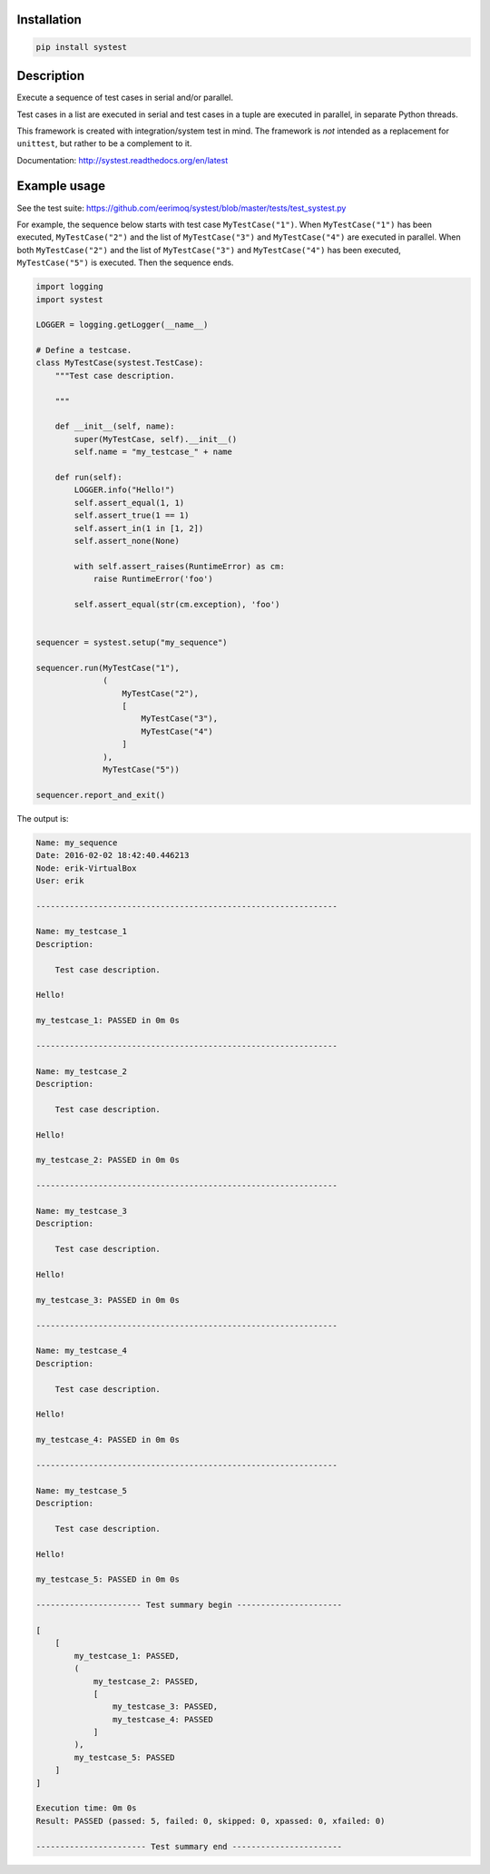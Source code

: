 |buildstatus|_

Installation
============

.. code-block:: python

    pip install systest

Description
===========

Execute a sequence of test cases in serial and/or parallel.

Test cases in a list are executed in serial and test cases in a tuple
are executed in parallel, in separate Python threads.

This framework is created with integration/system test in mind. The
framework is *not* intended as a replacement for ``unittest``, but
rather to be a complement to it.

Documentation: http://systest.readthedocs.org/en/latest

Example usage
=============

See the test suite:
https://github.com/eerimoq/systest/blob/master/tests/test_systest.py

For example, the sequence below starts with test case
``MyTestCase("1")``. When ``MyTestCase("1")`` has been executed,
``MyTestCase("2")`` and the list of ``MyTestCase("3")`` and
``MyTestCase("4")`` are executed in parallel. When both
``MyTestCase("2")`` and the list of ``MyTestCase("3")`` and
``MyTestCase("4")`` has been executed, ``MyTestCase("5")`` is
executed. Then the sequence ends.

.. code-block:: python

   import logging
   import systest

   LOGGER = logging.getLogger(__name__)

   # Define a testcase.
   class MyTestCase(systest.TestCase):
       """Test case description.

       """

       def __init__(self, name):
           super(MyTestCase, self).__init__()
           self.name = "my_testcase_" + name

       def run(self):
           LOGGER.info("Hello!")
           self.assert_equal(1, 1)
           self.assert_true(1 == 1)
           self.assert_in(1 in [1, 2])
           self.assert_none(None)

           with self.assert_raises(RuntimeError) as cm:
               raise RuntimeError('foo')

           self.assert_equal(str(cm.exception), 'foo')


   sequencer = systest.setup("my_sequence")

   sequencer.run(MyTestCase("1"),
                 (
                     MyTestCase("2"),
                     [
                         MyTestCase("3"),
                         MyTestCase("4")
                     ]
                 ),
                 MyTestCase("5"))

   sequencer.report_and_exit()

The output is:

.. code-block:: text

   Name: my_sequence
   Date: 2016-02-02 18:42:40.446213
   Node: erik-VirtualBox
   User: erik

   ---------------------------------------------------------------

   Name: my_testcase_1
   Description:

       Test case description.

   Hello!

   my_testcase_1: PASSED in 0m 0s

   ---------------------------------------------------------------

   Name: my_testcase_2
   Description:

       Test case description.

   Hello!

   my_testcase_2: PASSED in 0m 0s

   ---------------------------------------------------------------

   Name: my_testcase_3
   Description:

       Test case description.

   Hello!

   my_testcase_3: PASSED in 0m 0s

   ---------------------------------------------------------------

   Name: my_testcase_4
   Description:

       Test case description.

   Hello!

   my_testcase_4: PASSED in 0m 0s

   ---------------------------------------------------------------

   Name: my_testcase_5
   Description:

       Test case description.

   Hello!

   my_testcase_5: PASSED in 0m 0s

   ---------------------- Test summary begin ----------------------

   [
       [
           my_testcase_1: PASSED,
           (
               my_testcase_2: PASSED,
               [
                   my_testcase_3: PASSED,
                   my_testcase_4: PASSED
               ]
           ),
           my_testcase_5: PASSED
       ]
   ]

   Execution time: 0m 0s
   Result: PASSED (passed: 5, failed: 0, skipped: 0, xpassed: 0, xfailed: 0)

   ----------------------- Test summary end -----------------------

.. |buildstatus| image:: https://travis-ci.org/eerimoq/systest.svg
.. _buildstatus: https://travis-ci.org/eerimoq/systest
